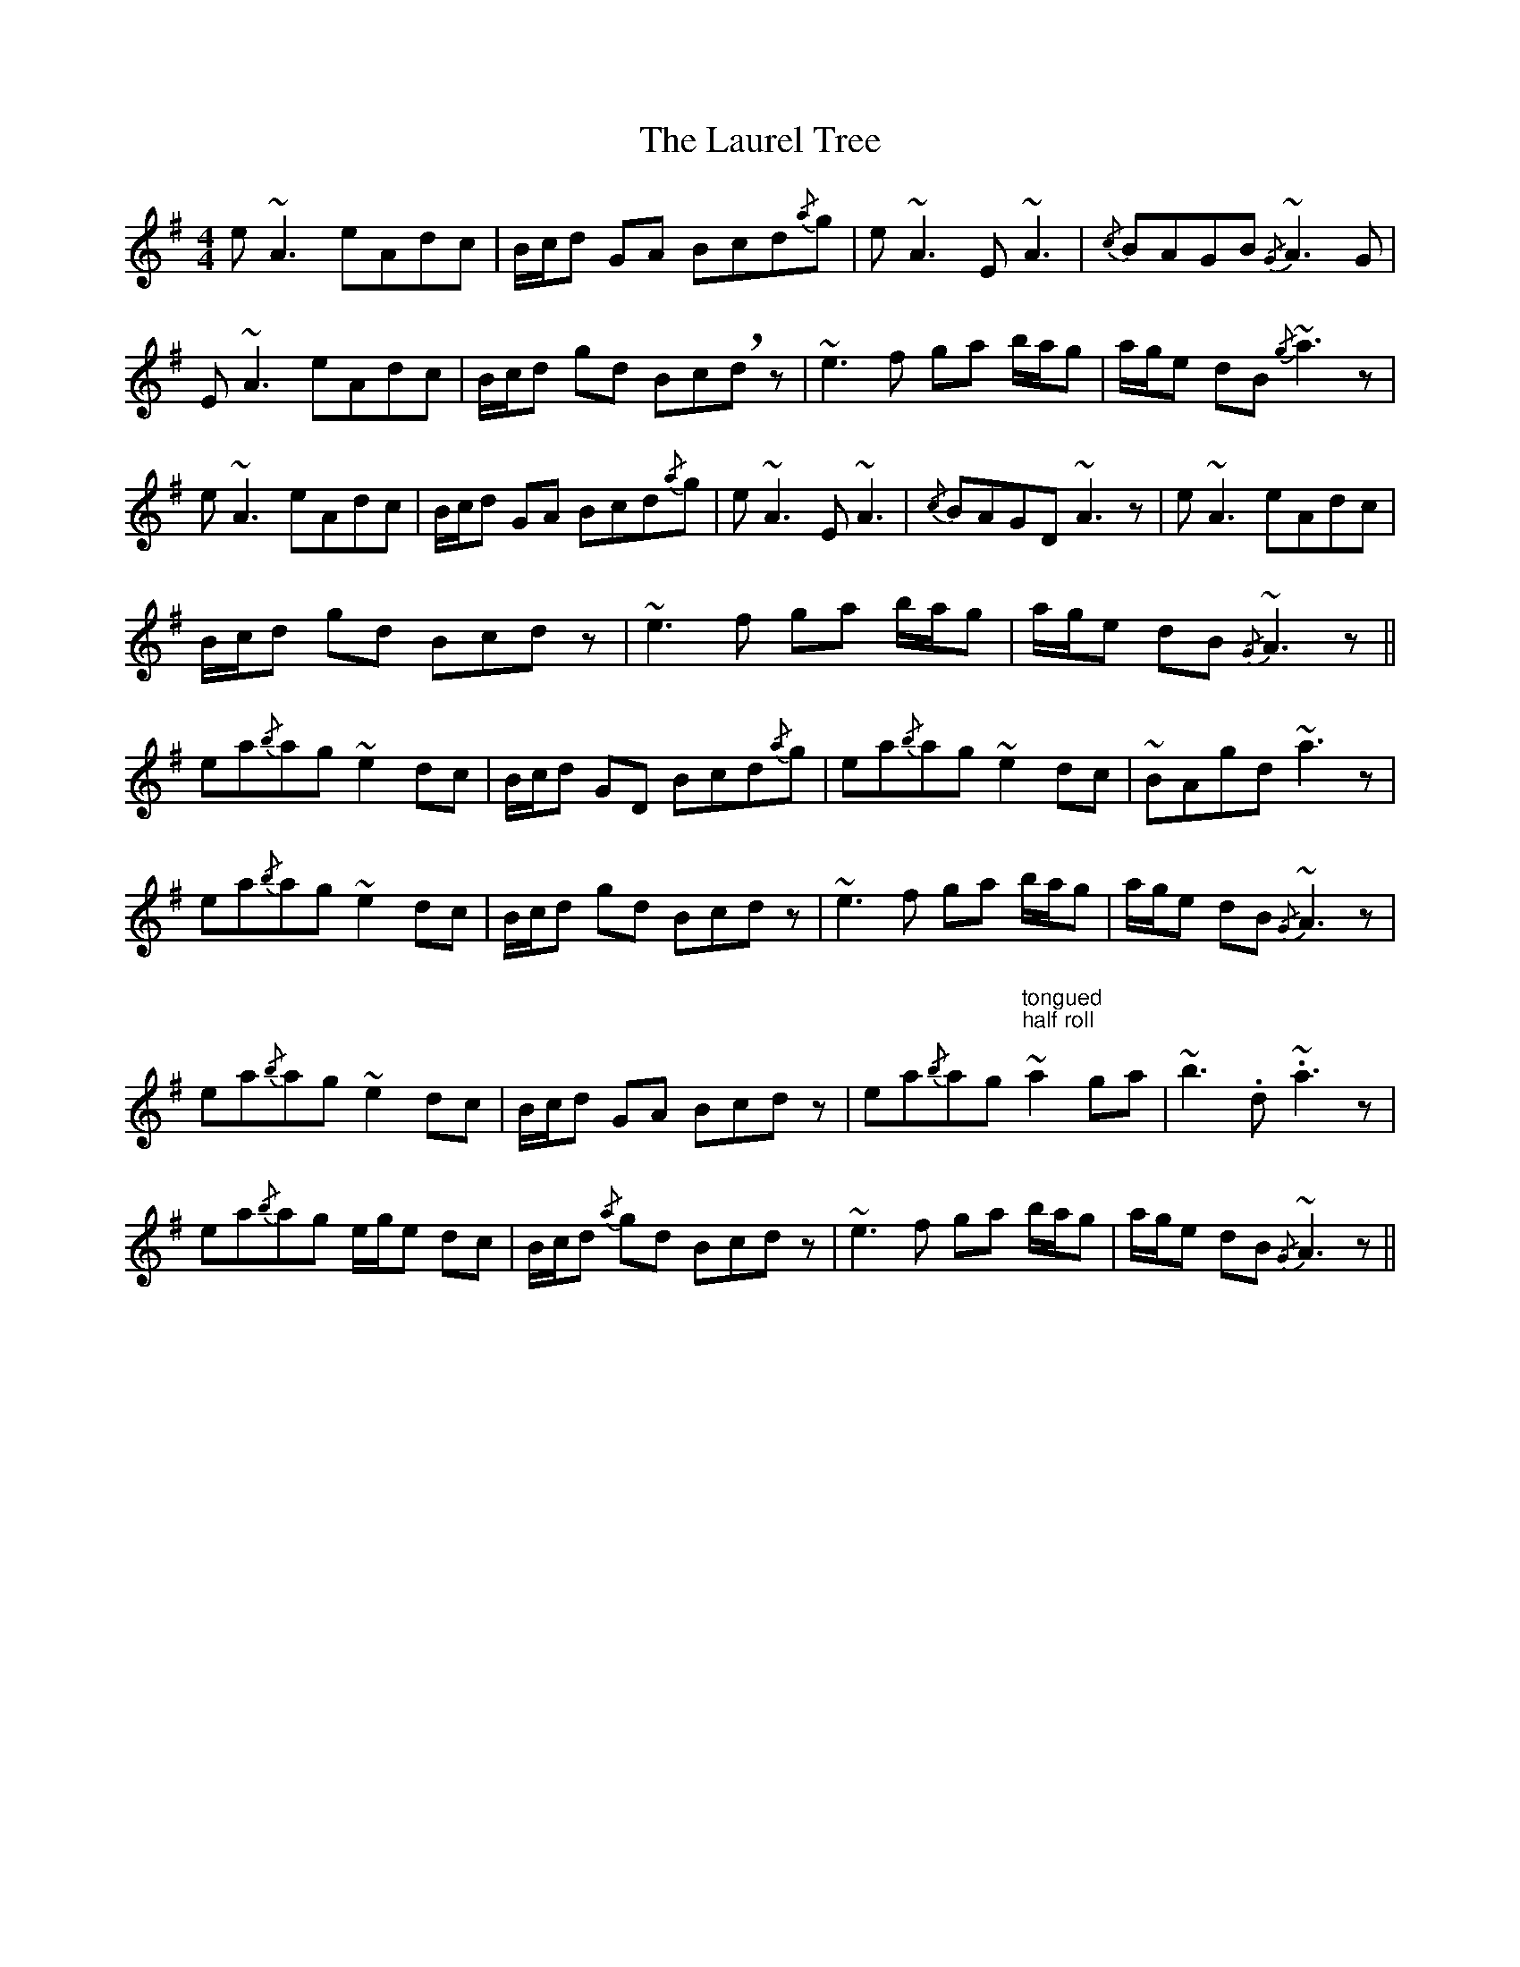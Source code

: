 X: 23117
T: Laurel Tree, The
R: reel
M: 4/4
K: Adorian
e ~A3 eAdc|B/c/d GA Bcd{/a}g|e ~A3 E ~A3|{/c} BAGB{/G} ~A3 G|
E ~A3 eAdc|B/c/d gd Bc!breath!d z|~e3 f ga b/a/g|a/g/e dB{/g} ~a3 z|
e ~A3 eAdc|B/c/d GA Bcd{/a}g|e ~A3 E ~A3|{/c} BAGD ~A3 z|e ~A3 eAdc|
B/c/d gd Bcd z|~e3 f ga b/a/g|a/g/e dB{/G} ~A3 z||
ea{/b}ag ~e2 dc|B/c/d GD Bcd{/a}g|ea{/b}ag ~e2 dc|~BAgd ~a3 z|
ea{/b}ag ~e2 dc|B/c/d gd Bcd z|~e3 f ga b/a/g|a/g/e dB{/G} ~A3 z|
ea{/b}ag ~e2 dc|B/c/d GA Bcd z|ea{/b}ag"tongued\nhalf roll\n" ~a2 ga|~b3 .d .~a3 z|
ea{/b}ag e/g/e dc|B/c/d{/a} gd Bcd z|~e3 f ga b/a/g|a/g/e dB{/G} ~A3 z||

